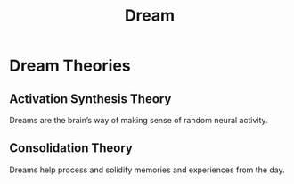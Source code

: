 :PROPERTIES:
:ID:       dd634b0a-c6ef-44c0-8c4b-8adc99d8e31e
:ANKI_DECK: Main
:END:
#+title: Dream
#+filetags: :Psychology:

* Dream Theories
:PROPERTIES:
:ID:       6584e57c-ad67-4e1f-b6ec-f4b538701c76
:END:
** Activation Synthesis Theory
:PROPERTIES:
:ANKI_NOTE_TYPE: Basic (and reversed card)
:ANKI_NOTE_ID: 1730950735798
:END:
Dreams are the brain’s way of making sense of random neural activity.
** Consolidation Theory
:PROPERTIES:
:ANKI_NOTE_TYPE: Basic (and reversed card)
:ANKI_NOTE_ID: 1730950735945
:END:
Dreams help process and solidify memories and experiences from the day.
